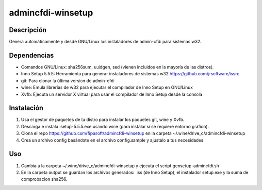 admincfdi-winsetup
===================

Descripción
-----------

Genera automáticamente y desde GNU/Linux los instaladores de admin-cfdi para sistemas w32.

Dependencias
------------

- Comandos GNU/Linux: sha256sum, uuidgen, sed (vienen incluidos en la mayoría de las distros).
- Inno Setup 5.5.5: Herramienta para generar instaladores de sistemas w32 https://github.com/jrsoftware/issrc
- git: Para clonar la última version de admin-cfdi
- wine: Emula librerías de w32 para ejecutar el compilador de Inno Setup en GNU/Linux
- Xvfb: Ejecuta un servidor X virtual para usar el compilador de Inno Setup desde la consola

Instalación
-----------

1. Usa el gestor de paquetes de tu distro para instalar los paquetes git, wine y Xvfb.
2. Descarga e instala isetup-5.5.5.exe usando wine (para instalar si se requiere entorno gráfico).
3. Clona el repo https://github.com/fipasoft/admincfdi-winsetup en la carpeta ~/.wine/drive_c/admincfdi-winsetup
4. Crea un archivo config basándote en el archivo config.sample y ajústalo a tus necesidades

Uso
---
1. Cambia a la carpeta ~/.wine/drive_c/admincfdi-winsetup y ejecuta el script gensetup-admincfdi.sh
2. En la carpeta output se guardan los archivos generados: .iss (de Inno Setup), el instalador setup.exe y la suma de comprobacion sha256.
